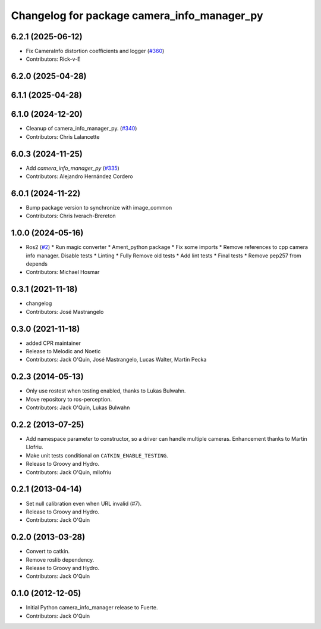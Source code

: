 ^^^^^^^^^^^^^^^^^^^^^^^^^^^^^^^^^^^^^^^^^^^^
Changelog for package camera_info_manager_py
^^^^^^^^^^^^^^^^^^^^^^^^^^^^^^^^^^^^^^^^^^^^

6.2.1 (2025-06-12)
------------------
* Fix CameraInfo distortion coefficients and logger (`#360 <https://github.com/ros-perception/image_common/issues/360>`_)
* Contributors: Rick-v-E

6.2.0 (2025-04-28)
------------------

6.1.1 (2025-04-28)
------------------

6.1.0 (2024-12-20)
------------------
* Cleanup of camera_info_manager_py. (`#340 <https://github.com/ros-perception/image_common/issues/340>`_)
* Contributors: Chris Lalancette

6.0.3 (2024-11-25)
------------------
* Add `camera_info_manager_py` (`#335 <https://github.com/ros-perception/image_common/issues/335>`_)
* Contributors: Alejandro Hernández Cordero

6.0.1 (2024-11-22)
------------------
* Bump package version to synchronize with image_common
* Contributors: Chris Iverach-Brereton

1.0.0 (2024-05-16)
------------------
* Ros2 (`#2 <https://github.com/clearpathrobotics/camera_info_manager_py/issues/2>`_)
  * Run magic converter
  * Ament_python package
  * Fix some imports
  * Remove references to cpp camera info manager.
  Disable tests
  * Linting
  * Fully Remove old tests
  * Add lint tests
  * Final tests
  * Remove pep257 from depends
* Contributors: Michael Hosmar

0.3.1 (2021-11-18)
------------------
* changelog
* Contributors: José Mastrangelo

0.3.0 (2021-11-18)
------------------
* added CPR maintainer
* Release to Melodic and Noetic
* Contributors: Jack O'Quin, José Mastrangelo, Lucas Walter, Martin Pecka

0.2.3 (2014-05-13)
------------------
* Only use rostest when testing enabled, thanks to Lukas Bulwahn.
* Move repository to ros-perception.
* Contributors: Jack O'Quin, Lukas Bulwahn

0.2.2 (2013-07-25)
------------------
* Add namespace parameter to constructor, so a driver can handle multiple cameras. Enhancement thanks to Martin Llofriu.
* Make unit tests conditional on ``CATKIN_ENABLE_TESTING``.
* Release to Groovy and Hydro.
* Contributors: Jack O'Quin, mllofriu

0.2.1 (2013-04-14)
------------------
* Set null calibration even when URL invalid (#7).
* Release to Groovy and Hydro.
* Contributors: Jack O'Quin

0.2.0 (2013-03-28)
------------------
* Convert to catkin.
* Remove roslib dependency.
* Release to Groovy and Hydro.
* Contributors: Jack O'Quin

0.1.0 (2012-12-05)
------------------
* Initial Python camera_info_manager release to Fuerte.
* Contributors: Jack O'Quin

